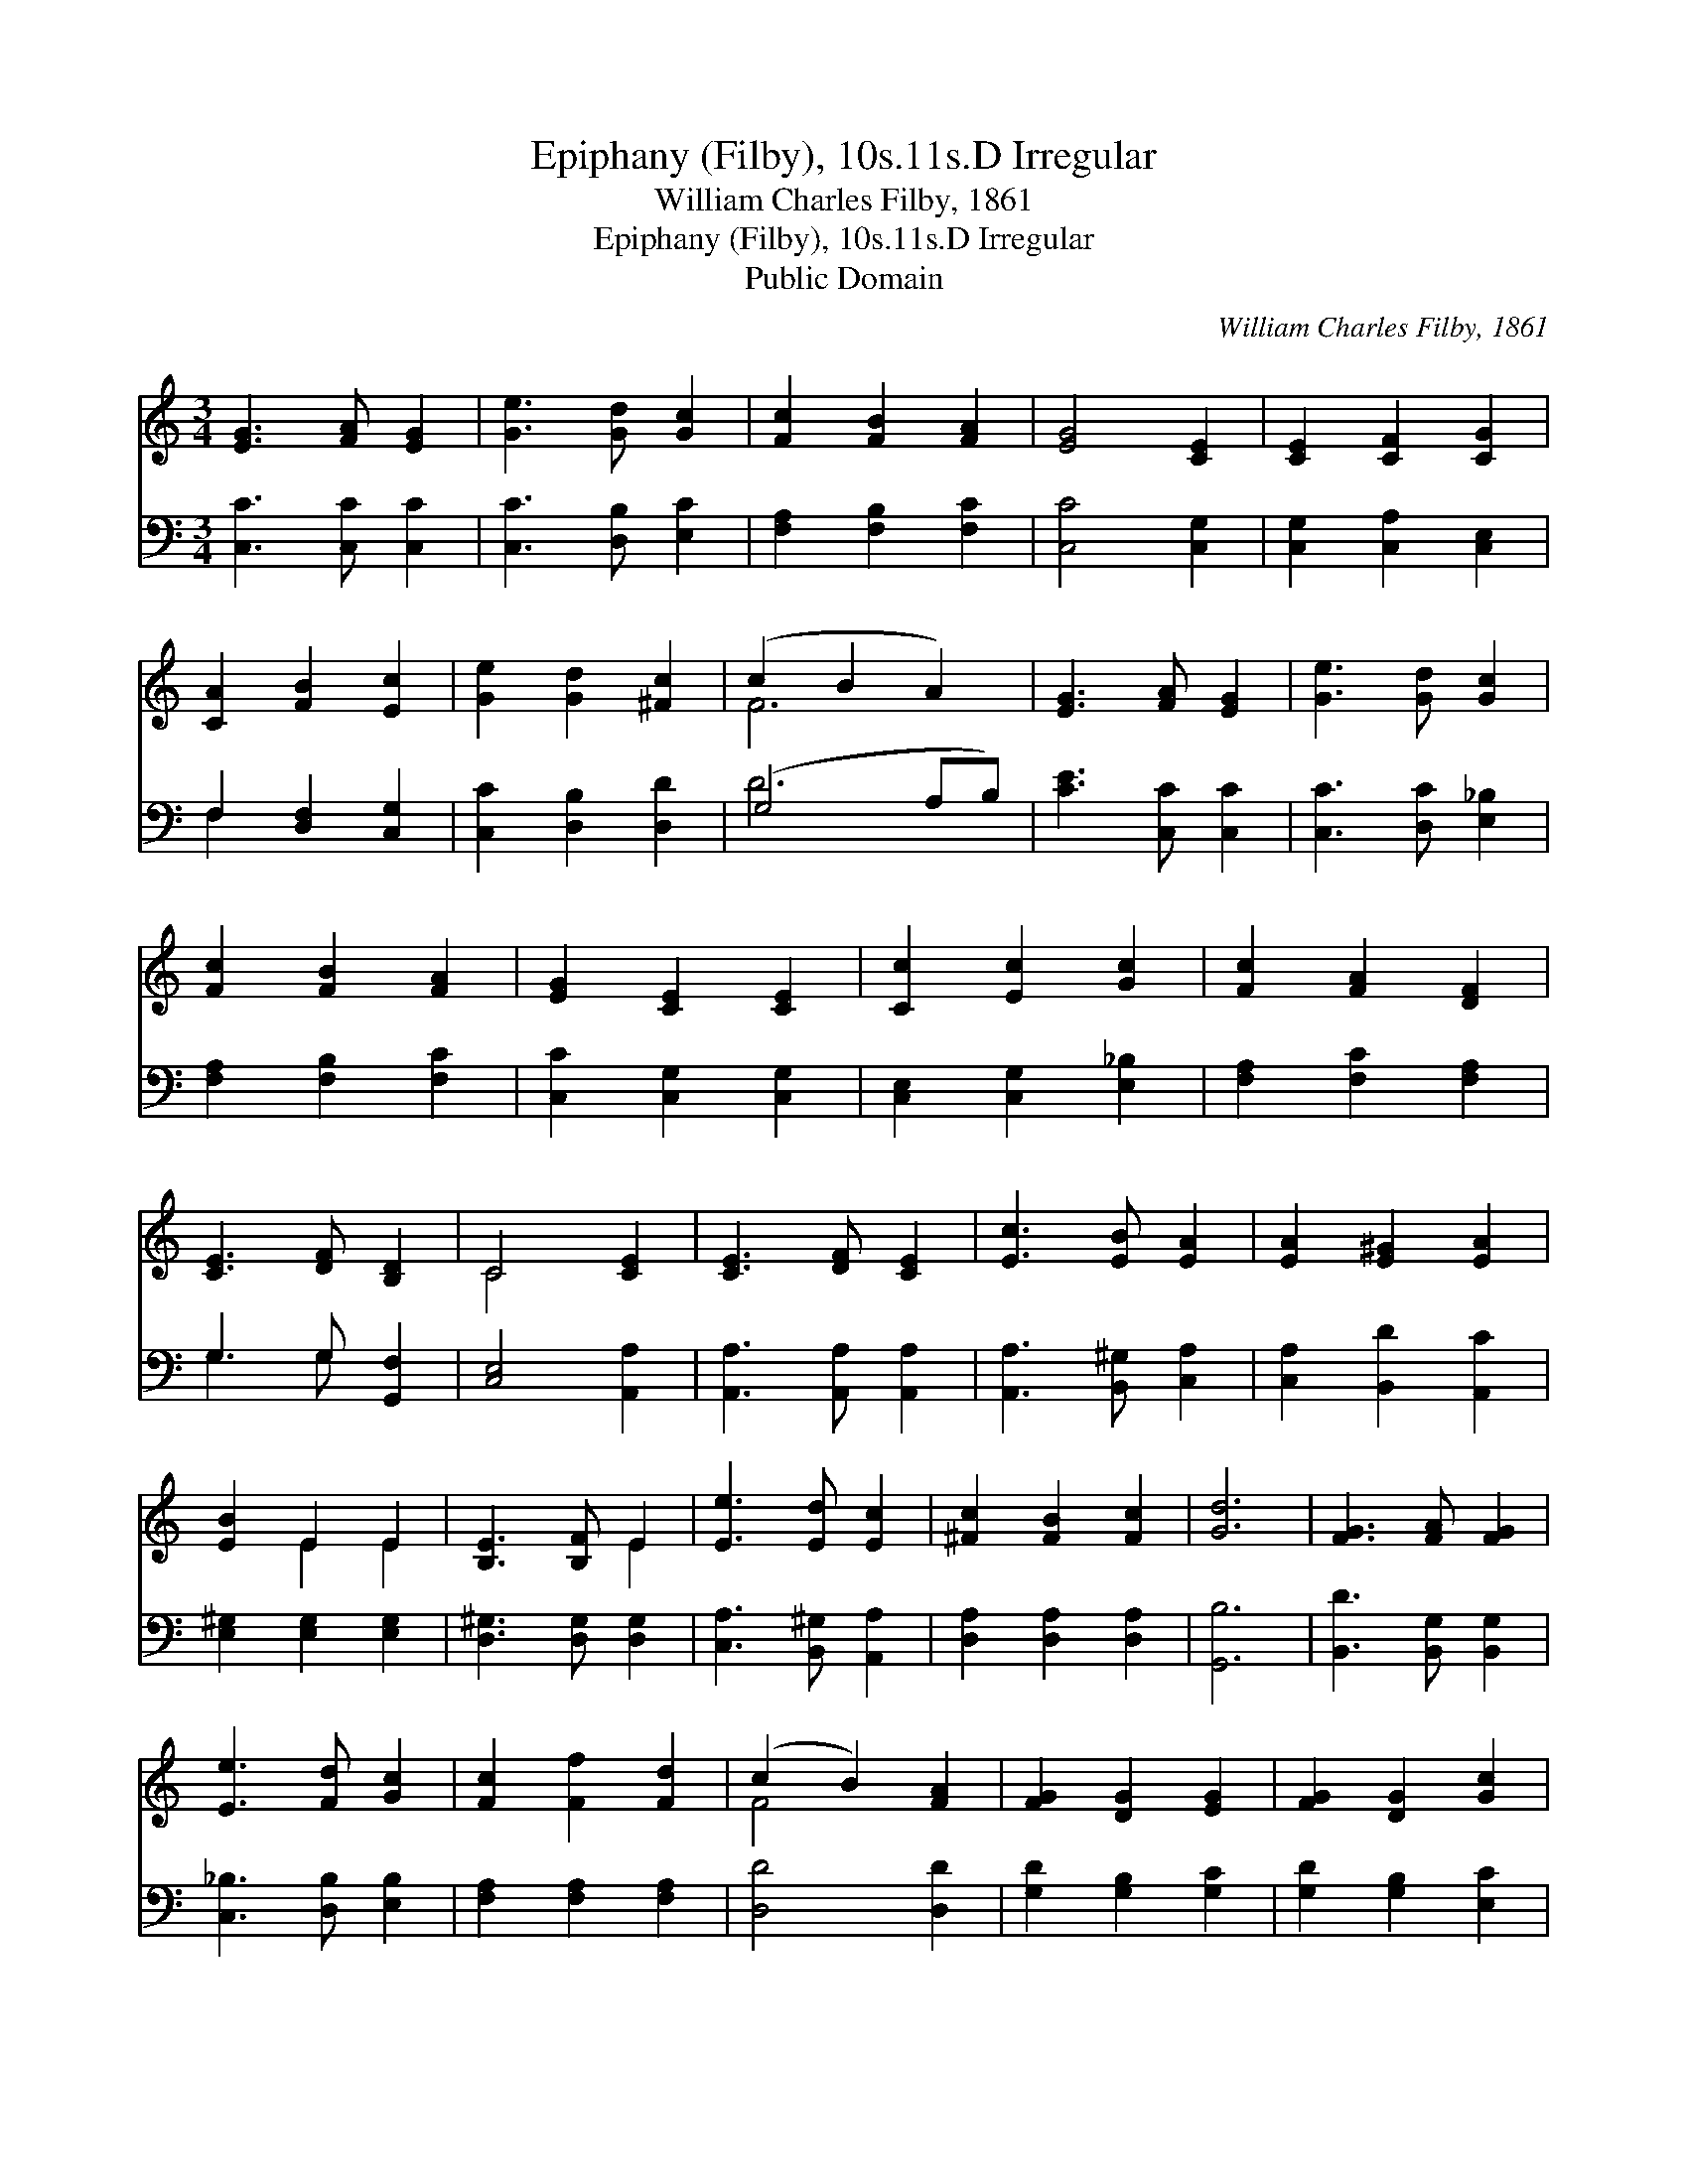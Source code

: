 X:1
T:Epiphany (Filby), 10s.11s.D Irregular
T:William Charles Filby, 1861
T:Epiphany (Filby), 10s.11s.D Irregular
T:Public Domain
C:William Charles Filby, 1861
Z:Public Domain
%%score ( 1 2 ) ( 3 4 )
L:1/8
M:3/4
K:C
V:1 treble 
V:2 treble 
V:3 bass 
V:4 bass 
V:1
 [EG]3 [FA] [EG]2 | [Ge]3 [Gd] [Gc]2 | [Fc]2 [FB]2 [FA]2 | [EG]4 [CE]2 | [CE]2 [CF]2 [CG]2 | %5
 [CA]2 [FB]2 [Ec]2 | [Ge]2 [Gd]2 [^Fc]2 | (c2 B2 A2) | [EG]3 [FA] [EG]2 | [Ge]3 [Gd] [Gc]2 | %10
 [Fc]2 [FB]2 [FA]2 | [EG]2 [CE]2 [CE]2 | [Cc]2 [Ec]2 [Gc]2 | [Fc]2 [FA]2 [DF]2 | %14
 [CE]3 [DF] [B,D]2 | C4 [CE]2 | [CE]3 [DF] [CE]2 | [Ec]3 [EB] [EA]2 | [EA]2 [E^G]2 [EA]2 | %19
 [EB]2 E2 E2 | [B,E]3 [B,F] E2 | [Ee]3 [Ed] [Ec]2 | [^Fc]2 [FB]2 [Fc]2 | [Gd]6 | [FG]3 [FA] [FG]2 | %25
 [Ee]3 [Fd] [Gc]2 | [Fc]2 [Ff]2 [Fd]2 | (c2 B2) [FA]2 | [FG]2 [DG]2 [EG]2 | [FG]2 [DG]2 [Gc]2 | %30
 [Fd]2 [FA]2 [FB]2 | [Ec]2 |] %32
V:2
 x6 | x6 | x6 | x6 | x6 | x6 | x6 | F6 | x6 | x6 | x6 | x6 | x6 | x6 | x6 | C4 x2 | x6 | x6 | x6 | %19
 x2 E2 E2 | x4 E2 | x6 | x6 | x6 | x6 | x6 | x6 | F4 x2 | x6 | x6 | x6 | x2 |] %32
V:3
 [C,C]3 [C,C] [C,C]2 | [C,C]3 [D,B,] [E,C]2 | [F,A,]2 [F,B,]2 [F,C]2 | [C,C]4 [C,G,]2 | %4
 [C,G,]2 [C,A,]2 [C,E,]2 | F,2 [D,F,]2 [C,G,]2 | [C,C]2 [D,B,]2 [D,D]2 | (G,4 A,B,) | %8
 [CE]3 [C,C] [C,C]2 | [C,C]3 [D,C] [E,_B,]2 | [F,A,]2 [F,B,]2 [F,C]2 | [C,C]2 [C,G,]2 [C,G,]2 | %12
 [C,E,]2 [C,G,]2 [E,_B,]2 | [F,A,]2 [F,C]2 [F,A,]2 | G,3 G, [G,,F,]2 | [C,E,]4 [A,,A,]2 | %16
 [A,,A,]3 [A,,A,] [A,,A,]2 | [A,,A,]3 [B,,^G,] [C,A,]2 | [C,A,]2 [B,,D]2 [A,,C]2 | %19
 [E,^G,]2 [E,G,]2 [E,G,]2 | [D,^G,]3 [D,G,] [D,G,]2 | [C,A,]3 [B,,^G,] [A,,A,]2 | %22
 [D,A,]2 [D,A,]2 [D,A,]2 | [G,,B,]6 | [B,,D]3 [B,,G,] [B,,G,]2 | [C,_B,]3 [D,B,] [E,B,]2 | %26
 [F,A,]2 [F,A,]2 [F,A,]2 | [D,D]4 [D,D]2 | [G,D]2 [G,B,]2 [G,C]2 | [G,D]2 [G,B,]2 [E,C]2 | %30
 [F,A,]2 [F,A,]2 G,2 | [C,G,]2 |] %32
V:4
 x6 | x6 | x6 | x6 | x6 | F,2 x4 | x6 | D6 | x6 | x6 | x6 | x6 | x6 | x6 | G,3 G, x2 | x6 | x6 | %17
 x6 | x6 | x6 | x6 | x6 | x6 | x6 | x6 | x6 | x6 | x6 | x6 | x6 | x4 G,2 | x2 |] %32

